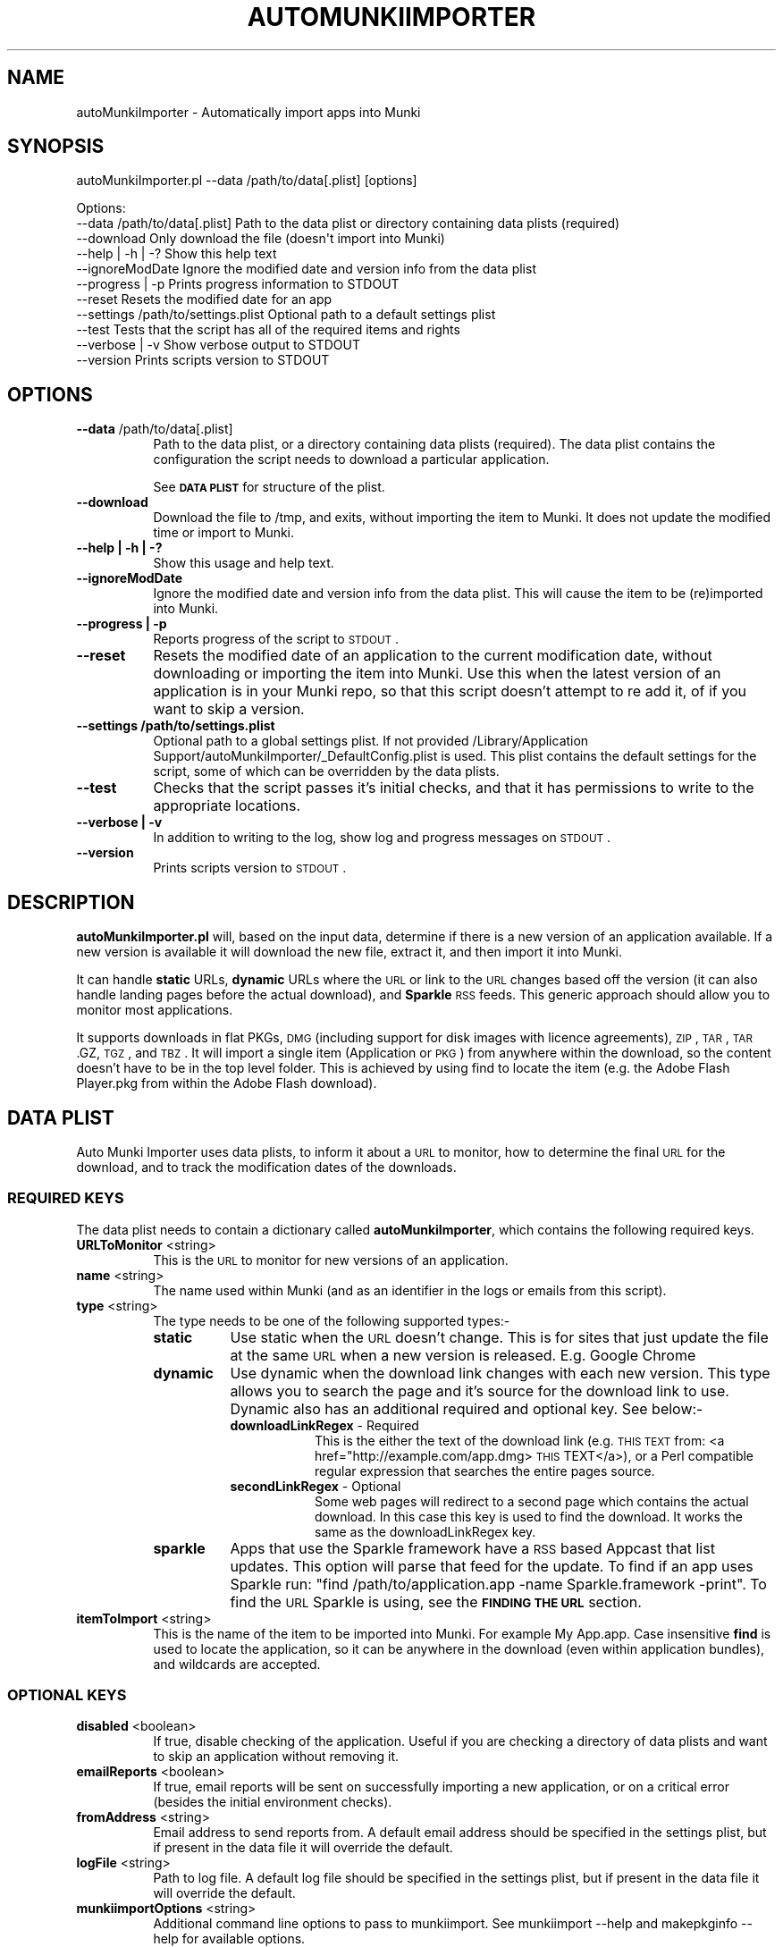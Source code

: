 .\" Automatically generated by Pod::Man 2.23 (Pod::Simple 3.14)
.\"
.\" Standard preamble:
.\" ========================================================================
.de Sp \" Vertical space (when we can't use .PP)
.if t .sp .5v
.if n .sp
..
.de Vb \" Begin verbatim text
.ft CW
.nf
.ne \\$1
..
.de Ve \" End verbatim text
.ft R
.fi
..
.\" Set up some character translations and predefined strings.  \*(-- will
.\" give an unbreakable dash, \*(PI will give pi, \*(L" will give a left
.\" double quote, and \*(R" will give a right double quote.  \*(C+ will
.\" give a nicer C++.  Capital omega is used to do unbreakable dashes and
.\" therefore won't be available.  \*(C` and \*(C' expand to `' in nroff,
.\" nothing in troff, for use with C<>.
.tr \(*W-
.ds C+ C\v'-.1v'\h'-1p'\s-2+\h'-1p'+\s0\v'.1v'\h'-1p'
.ie n \{\
.    ds -- \(*W-
.    ds PI pi
.    if (\n(.H=4u)&(1m=24u) .ds -- \(*W\h'-12u'\(*W\h'-12u'-\" diablo 10 pitch
.    if (\n(.H=4u)&(1m=20u) .ds -- \(*W\h'-12u'\(*W\h'-8u'-\"  diablo 12 pitch
.    ds L" ""
.    ds R" ""
.    ds C` ""
.    ds C' ""
'br\}
.el\{\
.    ds -- \|\(em\|
.    ds PI \(*p
.    ds L" ``
.    ds R" ''
'br\}
.\"
.\" Escape single quotes in literal strings from groff's Unicode transform.
.ie \n(.g .ds Aq \(aq
.el       .ds Aq '
.\"
.\" If the F register is turned on, we'll generate index entries on stderr for
.\" titles (.TH), headers (.SH), subsections (.SS), items (.Ip), and index
.\" entries marked with X<> in POD.  Of course, you'll have to process the
.\" output yourself in some meaningful fashion.
.ie \nF \{\
.    de IX
.    tm Index:\\$1\t\\n%\t"\\$2"
..
.    nr % 0
.    rr F
.\}
.el \{\
.    de IX
..
.\}
.\"
.\" Accent mark definitions (@(#)ms.acc 1.5 88/02/08 SMI; from UCB 4.2).
.\" Fear.  Run.  Save yourself.  No user-serviceable parts.
.    \" fudge factors for nroff and troff
.if n \{\
.    ds #H 0
.    ds #V .8m
.    ds #F .3m
.    ds #[ \f1
.    ds #] \fP
.\}
.if t \{\
.    ds #H ((1u-(\\\\n(.fu%2u))*.13m)
.    ds #V .6m
.    ds #F 0
.    ds #[ \&
.    ds #] \&
.\}
.    \" simple accents for nroff and troff
.if n \{\
.    ds ' \&
.    ds ` \&
.    ds ^ \&
.    ds , \&
.    ds ~ ~
.    ds /
.\}
.if t \{\
.    ds ' \\k:\h'-(\\n(.wu*8/10-\*(#H)'\'\h"|\\n:u"
.    ds ` \\k:\h'-(\\n(.wu*8/10-\*(#H)'\`\h'|\\n:u'
.    ds ^ \\k:\h'-(\\n(.wu*10/11-\*(#H)'^\h'|\\n:u'
.    ds , \\k:\h'-(\\n(.wu*8/10)',\h'|\\n:u'
.    ds ~ \\k:\h'-(\\n(.wu-\*(#H-.1m)'~\h'|\\n:u'
.    ds / \\k:\h'-(\\n(.wu*8/10-\*(#H)'\z\(sl\h'|\\n:u'
.\}
.    \" troff and (daisy-wheel) nroff accents
.ds : \\k:\h'-(\\n(.wu*8/10-\*(#H+.1m+\*(#F)'\v'-\*(#V'\z.\h'.2m+\*(#F'.\h'|\\n:u'\v'\*(#V'
.ds 8 \h'\*(#H'\(*b\h'-\*(#H'
.ds o \\k:\h'-(\\n(.wu+\w'\(de'u-\*(#H)/2u'\v'-.3n'\*(#[\z\(de\v'.3n'\h'|\\n:u'\*(#]
.ds d- \h'\*(#H'\(pd\h'-\w'~'u'\v'-.25m'\f2\(hy\fP\v'.25m'\h'-\*(#H'
.ds D- D\\k:\h'-\w'D'u'\v'-.11m'\z\(hy\v'.11m'\h'|\\n:u'
.ds th \*(#[\v'.3m'\s+1I\s-1\v'-.3m'\h'-(\w'I'u*2/3)'\s-1o\s+1\*(#]
.ds Th \*(#[\s+2I\s-2\h'-\w'I'u*3/5'\v'-.3m'o\v'.3m'\*(#]
.ds ae a\h'-(\w'a'u*4/10)'e
.ds Ae A\h'-(\w'A'u*4/10)'E
.    \" corrections for vroff
.if v .ds ~ \\k:\h'-(\\n(.wu*9/10-\*(#H)'\s-2\u~\d\s+2\h'|\\n:u'
.if v .ds ^ \\k:\h'-(\\n(.wu*10/11-\*(#H)'\v'-.4m'^\v'.4m'\h'|\\n:u'
.    \" for low resolution devices (crt and lpr)
.if \n(.H>23 .if \n(.V>19 \
\{\
.    ds : e
.    ds 8 ss
.    ds o a
.    ds d- d\h'-1'\(ga
.    ds D- D\h'-1'\(hy
.    ds th \o'bp'
.    ds Th \o'LP'
.    ds ae ae
.    ds Ae AE
.\}
.rm #[ #] #H #V #F C
.\" ========================================================================
.\"
.IX Title "AUTOMUNKIIMPORTER 1"
.TH AUTOMUNKIIMPORTER 1 "2012-10-15" "0.3.0-rc1" "Tool Reference Manual"
.\" For nroff, turn off justification.  Always turn off hyphenation; it makes
.\" way too many mistakes in technical documents.
.if n .ad l
.nh
.SH "NAME"
autoMunkiImporter \- Automatically import apps into Munki
.SH "SYNOPSIS"
.IX Header "SYNOPSIS"
autoMunkiImporter.pl \-\-data /path/to/data[.plist] [options]
.PP
.Vb 11
\& Options:
\&        \-\-data /path/to/data[.plist]            Path to the data plist or directory containing data plists (required)
\&        \-\-download                              Only download the file (doesn\*(Aqt import into Munki)
\&        \-\-help | \-h | \-?                        Show this help text
\&        \-\-ignoreModDate                         Ignore the modified date and version info from the data plist
\&        \-\-progress | \-p                         Prints progress information to STDOUT
\&        \-\-reset                                 Resets the modified date for an app
\&        \-\-settings /path/to/settings.plist      Optional path to a default settings plist
\&        \-\-test                                  Tests that the script has all of the required items and rights
\&        \-\-verbose | \-v                          Show verbose output to STDOUT
\&        \-\-version                               Prints scripts version to STDOUT
.Ve
.SH "OPTIONS"
.IX Header "OPTIONS"
.IP "\fB\-\-data\fR /path/to/data[.plist]" 8
.IX Item "--data /path/to/data[.plist]"
Path to the data plist, or a directory containing data plists (required). The data plist contains 
the configuration the script needs to download a particular application.
.Sp
See \fB\s-1DATA\s0 \s-1PLIST\s0\fR for structure of the plist.
.IP "\fB\-\-download\fR" 8
.IX Item "--download"
Download the file to /tmp, and exits, without importing the item to Munki. It does not update the 
modified time or import to Munki.
.IP "\fB\-\-help | \-h | \-?\fR" 8
.IX Item "--help | -h | -?"
Show this usage and help text.
.IP "\fB\-\-ignoreModDate\fR" 8
.IX Item "--ignoreModDate"
Ignore the modified date and version info from the data plist. This will cause the item to be 
(re)imported into Munki.
.IP "\fB\-\-progress | \-p\fR" 8
.IX Item "--progress | -p"
Reports progress of the script to \s-1STDOUT\s0.
.IP "\fB\-\-reset\fR" 8
.IX Item "--reset"
Resets the modified date of an application to the current modification date, without downloading or 
importing the item into Munki. Use this when the latest version of an application is in your Munki 
repo, so that this script doesn't attempt to re add it, of if you want to skip a version.
.IP "\fB\-\-settings /path/to/settings.plist\fR" 8
.IX Item "--settings /path/to/settings.plist"
Optional path to a global settings plist. If not provided 
/Library/Application Support/autoMunkiImporter/_DefaultConfig.plist is used. This plist contains 
the default settings for the script, some of which can be overridden by the data plists.
.IP "\fB\-\-test\fR" 8
.IX Item "--test"
Checks that the script passes it's initial checks, and that it has permissions to write to
the appropriate locations.
.IP "\fB\-\-verbose | \-v\fR" 8
.IX Item "--verbose | -v"
In addition to writing to the log, show log and progress messages on \s-1STDOUT\s0.
.IP "\fB\-\-version\fR" 8
.IX Item "--version"
Prints scripts version to \s-1STDOUT\s0.
.SH "DESCRIPTION"
.IX Header "DESCRIPTION"
\&\fBautoMunkiImporter.pl\fR will, based on the input data, determine if there is a new version of an 
application available. If a new version is available it will download the new file, extract it, and 
then import it into Munki.
.PP
It can handle \fBstatic\fR URLs, \fBdynamic\fR URLs where the \s-1URL\s0 or link to the \s-1URL\s0 changes based off the 
version (it can also handle landing pages before the actual download), and \fBSparkle\fR \s-1RSS\s0 feeds. 
This generic approach should allow you to monitor most applications.
.PP
It supports downloads in flat PKGs, \s-1DMG\s0 (including support for disk images with licence 
agreements), \s-1ZIP\s0, \s-1TAR\s0, \s-1TAR\s0.GZ, \s-1TGZ\s0, and \s-1TBZ\s0. It will import a single item (Application or \s-1PKG\s0) from 
anywhere within the download, so the content doesn't have to be in the top level folder. This is 
achieved by using find to locate the item (e.g. the Adobe Flash Player.pkg from within the Adobe 
Flash download).
.SH "DATA PLIST"
.IX Header "DATA PLIST"
Auto Munki Importer uses data plists, to inform it about a \s-1URL\s0 to monitor, how to determine the 
final \s-1URL\s0 for the download, and to track the modification dates of the downloads.
.SS "\s-1REQUIRED\s0 \s-1KEYS\s0"
.IX Subsection "REQUIRED KEYS"
The data plist needs to contain a dictionary called \fBautoMunkiImporter\fR, which contains the 
following required keys.
.IP "\fBURLToMonitor\fR <string>" 8
.IX Item "URLToMonitor <string>"
This is the \s-1URL\s0 to monitor for new versions of an application.
.IP "\fBname\fR <string>" 8
.IX Item "name <string>"
The name used within Munki (and as an identifier in the logs or emails from this script).
.IP "\fBtype\fR <string>" 8
.IX Item "type <string>"
The type needs to be one of the following supported types:\-
.RS 8
.IP "\fBstatic\fR" 8
.IX Item "static"
Use static when the \s-1URL\s0 doesn't change. This is for sites that just update the file at the same \s-1URL\s0 
when a new version is released. E.g. Google Chrome
.IP "\fBdynamic\fR" 8
.IX Item "dynamic"
Use dynamic when the download link changes with each new version. This type allows you to search 
the page and it's source for the download link to use. Dynamic also has an additional required and 
optional key. See below:\-
.RS 8
.IP "\fBdownloadLinkRegex\fR \- Required" 8
.IX Item "downloadLinkRegex - Required"
This is the either the text of the download link 
(e.g. \s-1THIS\s0 \s-1TEXT\s0 from: <a href="http://example.com/app.dmg>\s-1THIS\s0 TEXT</a>), or a Perl 
compatible regular expression that searches the entire pages source.
.IP "\fBsecondLinkRegex\fR \- Optional" 8
.IX Item "secondLinkRegex - Optional"
Some web pages will redirect to a second page which contains the actual download. In this case this 
key is used to find the download. It works the same as the downloadLinkRegex key.
.RE
.RS 8
.RE
.IP "\fBsparkle\fR" 8
.IX Item "sparkle"
Apps that use the Sparkle framework have a \s-1RSS\s0 based Appcast that list updates. This option will 
parse that feed for the update. To find if an app uses Sparkle run: 
\&\f(CW\*(C`find /path/to/application.app \-name Sparkle.framework \-print\*(C'\fR. To find the \s-1URL\s0 Sparkle is using,
see the \fB\s-1FINDING\s0 \s-1THE\s0 \s-1URL\s0\fR section.
.RE
.RS 8
.RE
.IP "\fBitemToImport\fR <string>" 8
.IX Item "itemToImport <string>"
This is the name of the item to be imported into Munki. For example My App.app. Case insensitive 
\&\fBfind\fR is used to locate the application, so it can be anywhere in the download (even within 
application bundles), and wildcards are accepted.
.SS "\s-1OPTIONAL\s0 \s-1KEYS\s0"
.IX Subsection "OPTIONAL KEYS"
.IP "\fBdisabled\fR <boolean>" 8
.IX Item "disabled <boolean>"
If true, disable checking of the application. Useful if you are checking a directory of data plists 
and want to skip an application without removing it.
.IP "\fBemailReports\fR <boolean>" 8
.IX Item "emailReports <boolean>"
If true, email reports will be sent on successfully importing a new application, or on a critical 
error (besides the initial environment checks).
.IP "\fBfromAddress\fR <string>" 8
.IX Item "fromAddress <string>"
Email address to send reports from. A default email address should be specified in the settings 
plist, but if present in the data file it will override the default.
.IP "\fBlogFile\fR <string>" 8
.IX Item "logFile <string>"
Path to log file. A default log file should be specified in the settings plist, but if present in 
the data file it will override the default.
.IP "\fBmunkiimportOptions\fR <string>" 8
.IX Item "munkiimportOptions <string>"
Additional command line options to pass to munkiimport. See munkiimport \-\-help and 
makepkginfo \-\-help for available options.
.Sp
Also see \fB\s-1MUNKI\s0 \s-1KEYS\s0\fR for an additional way of providing data to be incorporated into the 
pkginfo's generated by Munki.
.IP "\fBtoAddress\fR <string>" 8
.IX Item "toAddress <string>"
Email address to send reports to. A default email address should be specified in the settings 
plist, but if present in the data file it will override the default.
.IP "\fBuserAgent\fR <string>" 8
.IX Item "userAgent <string>"
Some websites return different content based on the User Agent. This key allows you to specify the 
user agent to use. If this key is present it will override the user agent in the settings plist.
.SS "\s-1MUNKI\s0 \s-1KEYS\s0"
.IX Subsection "MUNKI KEYS"
In addition to providing options to munkiimport (and in turn makepkginfo) via the 
munkiimportOptions key, you can at the top level of the data plist include keys that will be copied 
across to the pkginfo file.
.PP
This can be useful with items like pre and post scripts, so that instead of having to maintain 
copies of the script, you can just copy the item into the data plist like you would to a pkginfo 
and the script will automatically add it. Use this for items that don't typically change between 
versions.
.PP
Any keys at the top level of the plist will override those in the generated pkginfo. So if you say 
used the munkiimportOptions key and include \-\-catalog prod, but had a catalog array at the top of 
the data plist that contained 2 strings (autopkg, dev) then the final pkginfo would be set to 
autopkg, and dev, not prod.
.SS "\s-1EXAMPLES\s0"
.IX Subsection "EXAMPLES"
Example \*(L"Static\*(R" Data Plist for Google Chrome
.PP
.Vb 10
\&  <?xml version="1.0" encoding="UTF\-8"?>
\&  <!DOCTYPE plist PUBLIC "\-//Apple//DTD PLIST 1.0//EN" "http://www.apple.com/DTDs/PropertyList\-1.0.dtd">
\&  <plist version="1.0">
\&  <dict>
\&          <key>autoMunkiImporter</key>
\&          <dict>
\&                  <key>URLToMonitor</key>
\&                  <string>https://dl.google.com/chrome/mac/stable/GGRM/googlechrome.dmg</string>
\&                  <key>emailReports</key>
\&                  <true/>
\&                  <key>itemToImport</key>
\&                  <string>Google Chrome.app</string>
\&                  <key>name</key>
\&                  <string>Chrome</string>
\&                  <key>munkiimportOptions</key>
\&                  <string>\-\-subdirectory "apps/google"</string>
\&                  <key>type</key>
\&                  <string>static</string>
\&          </dict>
\&          <key>catalogs</key>
\&          <array>
\&                  <string>autopkg</string>
\&          </array>
\&          <key>display_name</key>
\&          <string>Google Chrome Web Browser</string>
\&  </dict>
\&  </plist>
.Ve
.PP
Example \*(L"Dynamic\*(R" Data Plist for Adobe Flash Player
.PP
.Vb 10
\&  <?xml version="1.0" encoding="UTF\-8"?>
\&  <!DOCTYPE plist PUBLIC "\-//Apple//DTD PLIST 1.0//EN" "http://www.apple.com/DTDs/PropertyList\-1.0.dtd">
\&  <plist version="1.0">
\&  <dict>
\&          <key>autoMunkiImporter</key>
\&          <dict>
\&                  <key>URLToMonitor</key>
\&                  <string>http://get.adobe.com/flashplayer/</string>
\&                  <key>downloadLinkRegex</key>
\&                  <string>Download Now</string>
\&                  <key>emailReports</key>
\&                  <true/>
\&                  <key>itemToImport</key>
\&                  <string>Adobe Flash Player.pkg</string>
\&                  <key>munkiimportOptions</key>
\&                  <string>\-\-subdirectory "apps/adobe"</string>
\&                  <key>name</key>
\&                  <string>AdobeFlashPlayer</string>
\&                  <key>secondLinkRegex</key>
\&                  <string>location.href\es*=\es*\*(Aq(.+?)\*(Aq</string>
\&                  <key>type</key>
\&                  <string>dynamic</string>
\&          </dict>
\&          <key>catalogs</key>
\&          <array>
\&                  <string>autopkg</string>
\&          </array>
\&          <key>description</key>
\&          <string>Adobe Flash Player Plugin for Web Browsers</string>
\&          <key>display_name</key>
\&          <string>Adobe Flash Player</string>
\&  </dict>
\&  </plist>
.Ve
.PP
Example \*(L"Sparkle\*(R" Data Plist for \s-1VLC\s0
.PP
.Vb 10
\&  <?xml version="1.0" encoding="UTF\-8"?>
\&  <!DOCTYPE plist PUBLIC "\-//Apple//DTD PLIST 1.0//EN" "http://www.apple.com/DTDs/PropertyList\-1.0.dtd">
\&  <plist version="1.0">
\&  <dict>
\&          <key>autoMunkiImporter</key>
\&          <dict>
\&                  <key>URLToMonitor</key>
\&                  <string>http://update.videolan.org/vlc/sparkle/vlc.xml</string>
\&                  <key>downloadLinkRegex</key>
\&                  <string></string>
\&                  <key>emailReports</key>
\&                  <true/>
\&                  <key>itemToImport</key>
\&                  <string>VLC.app</string>
\&                  <key>munkiimportOptions</key>
\&                  <string>\-\-subdirectory "apps/vlc"</string>
\&                  <key>name</key>
\&                  <string>VLC</string>
\&                  <key>secondLinkRegex</key>
\&                  <string></string>
\&                  <key>type</key>
\&                  <string>sparkle</string>
\&                  <key>userAgent</key>
\&                  <string></string>
\&          </dict>
\&          <key>catalogs</key>
\&          <array>
\&                  <string>autopkg</string>
\&          </array>
\&          <key>description</key>
\&          <string>VLC Media Player plays a wide range of different video and audio formats.</string>
\&  </dict>
\&  </plist>
.Ve
.SH "DEFAULT SETTINGS PLIST"
.IX Header "DEFAULT SETTINGS PLIST"
The default settings plist contains configuration for the script. It has a series of required keys, 
some of which may be overwritten by individual data plists.
.PP
A default settings plist is installed to 
/Library/Application Support/autoMunkiImporter/_DefaultConfig.plist. You can however override this 
using the \-\-settings /path/to/settings.plist command line paramater.
.PP
Please take the time to review the settings and change them as appropriate for your environment. 
If the email settings aren't changed, the script will exit during it's initial checks, even if 
emailing reports is disabled.
.SS "\s-1REQUIRED\s0 \s-1KEYS\s0"
.IX Subsection "REQUIRED KEYS"
.IP "\fBemailReports\fR <boolean>" 8
.IX Item "emailReports <boolean>"
Whether email reports should be sent (Default: True).
.IP "\fBfromAddress\fR <string>" 8
.IX Item "fromAddress <string>"
From email address to use for sending email (Default: replace_me@example.com). Needed regardless of 
whether emailReports is true or false.
.IP "\fBgitEnabled\fR <boolean>" 8
.IX Item "gitEnabled <boolean>"
Whether to add and commit new pkginfos with git (Default: False).
.IP "\fBgitPushAndPull\fR <boolean>" 8
.IX Item "gitPushAndPull <boolean>"
Whether to pull and push changes to and from a remote git repo (Default: False).
.IP "\fBlogFile\fR <string>" 8
.IX Item "logFile <string>"
Path to the log file to use (Default: /Library/Logs/autoMunkiImporter/autoMunkiImporter.log).
.IP "\fBlogFileMaxSizeInMBs\fR <number>" 8
.IX Item "logFileMaxSizeInMBs <number>"
Size in MBs that log files can grow to until they are rolled (Default: 1MB).
.IP "\fBmakecatalogs\fR <boolean>" 8
.IX Item "makecatalogs <boolean>"
Whether makecatalogs should be run at the end of each import (Default: True).
.IP "\fBmaxNoOfLogsToKeep\fR <number>" 8
.IX Item "maxNoOfLogsToKeep <number>"
Maximum number of logs files to keep (Default: 5).
.IP "\fBsmtpServer\fR <string>" 8
.IX Item "smtpServer <string>"
\&\s-1SMTP\s0 server to use for sending email (Default: replace_me.example.com). Needed regardless of 
whether emailReports is true or false.
.IP "\fBstatusPlistPath\fR <string>" 8
.IX Item "statusPlistPath <string>"
Path to status plist, which gives a summary of all applications being monitored 
(Default: /Library/Logs/autoMunkiImporter/autoMunkiImporterStatus.plist).
.IP "\fBsubjectPrefix\fR <string>" 8
.IX Item "subjectPrefix <string>"
Prefix to add to email subject lines (Default: [Auto Munki Import]). Needed regardless of whether 
emailReports is true or false.
.IP "\fBtoAddress\fR <string>" 8
.IX Item "toAddress <string>"
To email address to use for receiving email (Default: replace_me@example.com). Needed regardless of 
whether emailReports is true or false.
=item \fBuserAgent\fR <string>
.Sp
The User Agent string to use when attempting to download applications (Default: Mozilla/5.0 
(Macintosh; Intel Mac \s-1OS\s0 X 10_7_5) AppleWebKit/536.26.14 (\s-1KHTML\s0, like Gecko) Version/6.0.1 
Safari/536.26.14). I recommendation you use Safari's User Agent for your primary \s-1OS\s0 (the default is 
for Lion).
.Sp
Once you have configured the settings plist, Auto Munki Importer should now have everything it 
needs to run. You can verify this by running autoMunkiImporter.pl \-\-test. You should get 
\&\*(L"All tests passed...\*(R" if everything has been configured correctly.
.SH "DEPENDENCIES"
.IX Header "DEPENDENCIES"
This script requires the following Perl modules to be installed:\-
 * Date::Parse
 * Mail::Mailer
 * URI::Escape
 * \s-1URI::URL\s0
 * WWW:Mechanize
.PP
You can test if a module is installed by running perl \-MModule::Name \-e 1 on the command line. 
There will be no output if it's installed, otherwise you will get an error 
(\*(L"Can't locate Module/Name.pm in \f(CW@IN\fRC(...)\*(R") if it's not installed.
.PP
Note that there is no space between \-M and the module name, e.g. \-MDate::Parse.
.PP
This script uses the perlplist.pl library, that contains copyrighted code from James Reynolds, and 
the University of Utah. The full licence text is available within the perlplist.pl file which is 
located at /usr/local/autoMunkiImporter/perlplist.pl.
.SH "FINDING THE URL"
.IX Header "FINDING THE URL"
In Safari you can right click on a link and \*(L"Copy Link\*(R", or view the pages source to determine the 
\&\s-1URL\s0. If you have the Develop menu (Preferences \-> Advanced \-> Show Develop meun in menu bar) 
enabled, right click on an item and Inspect Element. This will show you the specific \s-1HTML\s0 behind a 
link.
.PP
For tricker pages, and apps using Sparkle to update I recommend using SquidMan 
http://squidman.net/squidman/.
.SS "\s-1SQUIDMAN\s0"
.IX Subsection "SQUIDMAN"
\&\s-1SQUIDMAN\s0 is a easy to use squid proxy. You can use it to log all requests, and using this 
information build our data plist.
.PP
Once you have it installed, select the Template tab under Preferences add \*(L"strip_query_terms off\*(R". 
This will cause the entire \s-1URL\s0 to be shown. Start (or restart) SquidMan and then set the proxy 
server for your machine to localhost:8080 (or the appropriate values). Then 
tail \-f ~/Library/Logs/squid/squid\-access.log and you will see what URLs are accessed.
.SH "TROUBLESHOOTING"
.IX Header "TROUBLESHOOTING"
The Australian National University (\s-1ANU\s0) has released this script as a service to the broader 
community, as is, and with no guarantees of support.
.PP
\&\fBTry running munkiimport manually\fR
.PP
If you can't import items with munkiimport, autoMunkiImporter.pl will fail. The most likely 
problems are that the repo isn't mounted and / or your user doesn't have permissions to write to 
the repo.
.PP
\&\fBTry a verbose run\fR
.PP
Try running autoMunkiImporter.pl \-\-verbose \-\-data /path/to/individual/data.plist. This will show 
more information that may help in tracking down the problem.
.PP
\&\fBLook at the log file\fR
.PP
Open the log file in your favourite text editor. There maybe some useful information in it. The 
default location for the logs are /Library/a\*^XXLogs/a\*^XXautoMunkiImporter. The log location can be 
overridden by the data plist however.
.PP
\&\fBCurl\fR
.PP
curl is used to access the web pages, handle redirects, and finally check if the application should 
be downloaded, and if so to download the application. You will occasionally get different results 
from curl then from Safari, so testing curl manually may be helpful.
.PP
The best strategy is to use curl \-\-head \-\-location http://www.example.com/path/to/url.ext and 
review it's content. Sites like Google Code block retrieving headers which is required for this 
script to work. In this case one of the returned headers will be X\-Content-Type-Options: nosniff.
.PP
Also try using different (or no) User Agent (curl \-\-user\-agent \*(L"my agent\*(R").
.SH "LICENCE"
.IX Header "LICENCE"
Copyright (c) 2012, The Australian National University
.PP
All rights reserved.
.PP
Redistribution and use in source and binary forms, with or without modification, are permitted 
provided that the following conditions are met:
.IP "\(bu" 4
Redistributions of source code must retain the above copyright notice, this list of 
conditions and the following disclaimer.
.IP "\(bu" 4
Redistributions in binary form must reproduce the above copyright notice, this list of 
conditions and the following disclaimer in the documentation and/or other materials provided with 
the distribution.
.IP "\(bu" 4
Neither the name of the \*(L"The Australian National University\*(R" nor the names of its 
contributors may be used to endorse or promote products derived from this software without specific 
prior written permission.
.PP
\&\s-1THIS\s0 \s-1SOFTWARE\s0 \s-1IS\s0 \s-1PROVIDED\s0 \s-1BY\s0 \s-1THE\s0 \s-1COPYRIGHT\s0 \s-1HOLDERS\s0 \s-1AND\s0 \s-1CONTRIBUTORS\s0 \*(L"\s-1AS\s0 \s-1IS\s0\*(R" \s-1AND\s0 \s-1ANY\s0 \s-1EXPRESS\s0 \s-1OR\s0 
\&\s-1IMPLIED\s0 \s-1WARRANTIES\s0, \s-1INCLUDING\s0, \s-1BUT\s0 \s-1NOT\s0 \s-1LIMITED\s0 \s-1TO\s0, \s-1THE\s0 \s-1IMPLIED\s0 \s-1WARRANTIES\s0 \s-1OF\s0 \s-1MERCHANTABILITY\s0 \s-1AND\s0 
\&\s-1FITNESS\s0 \s-1FOR\s0 A \s-1PARTICULAR\s0 \s-1PURPOSE\s0 \s-1ARE\s0 \s-1DISCLAIMED\s0. \s-1IN\s0 \s-1NO\s0 \s-1EVENT\s0 \s-1SHALL\s0 \s-1THE\s0 \s-1COPYRIGHT\s0 \s-1HOLDER\s0 \s-1OR\s0 
\&\s-1CONTRIBUTORS\s0 \s-1BE\s0 \s-1LIABLE\s0 \s-1FOR\s0 \s-1ANY\s0 \s-1DIRECT\s0, \s-1INDIRECT\s0, \s-1INCIDENTAL\s0, \s-1SPECIAL\s0, \s-1EXEMPLARY\s0, \s-1OR\s0 \s-1CONSEQUENTIAL\s0 
\&\s-1DAMAGES\s0 (\s-1INCLUDING\s0, \s-1BUT\s0 \s-1NOT\s0 \s-1LIMITED\s0 \s-1TO\s0, \s-1PROCUREMENT\s0 \s-1OF\s0 \s-1SUBSTITUTE\s0 \s-1GOODS\s0 \s-1OR\s0 \s-1SERVICES\s0; \s-1LOSS\s0 \s-1OF\s0 \s-1USE\s0, 
\&\s-1DATA\s0, \s-1OR\s0 \s-1PROFITS\s0; \s-1OR\s0 \s-1BUSINESS\s0 \s-1INTERRUPTION\s0) \s-1HOWEVER\s0 \s-1CAUSED\s0 \s-1AND\s0 \s-1ON\s0 \s-1ANY\s0 \s-1THEORY\s0 \s-1OF\s0 \s-1LIABILITY\s0, \s-1WHETHER\s0 
\&\s-1IN\s0 \s-1CONTRACT\s0, \s-1STRICT\s0 \s-1LIABILITY\s0, \s-1OR\s0 \s-1TORT\s0 (\s-1INCLUDING\s0 \s-1NEGLIGENCE\s0 \s-1OR\s0 \s-1OTHERWISE\s0) \s-1ARISING\s0 \s-1IN\s0 \s-1ANY\s0 \s-1WAY\s0 \s-1OUT\s0 
\&\s-1OF\s0 \s-1THE\s0 \s-1USE\s0 \s-1OF\s0 \s-1THIS\s0 \s-1SOFTWARE\s0, \s-1EVEN\s0 \s-1IF\s0 \s-1ADVISED\s0 \s-1OF\s0 \s-1THE\s0 \s-1POSSIBILITY\s0 \s-1OF\s0 \s-1SUCH\s0 \s-1DAMAGE\s0.
.SH "AUTHOR"
.IX Header "AUTHOR"
Adam Reed <adam.reed@anu.edu.au>
